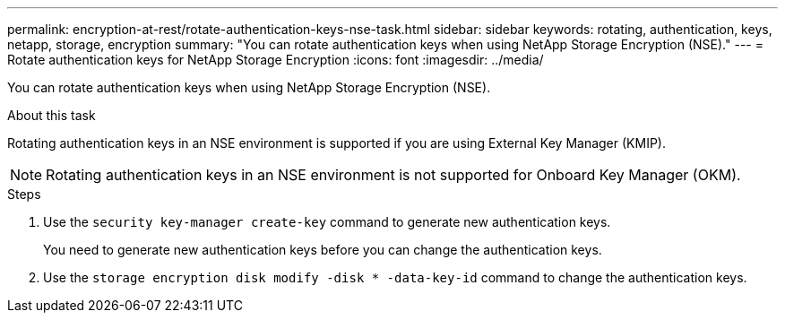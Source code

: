 ---
permalink: encryption-at-rest/rotate-authentication-keys-nse-task.html
sidebar: sidebar
keywords: rotating, authentication, keys, netapp, storage, encryption
summary: "You can rotate authentication keys when using NetApp Storage Encryption (NSE)."
---
= Rotate authentication keys for NetApp Storage Encryption
:icons: font
:imagesdir: ../media/

[.lead]
You can rotate authentication keys when using NetApp Storage Encryption (NSE).

.About this task

Rotating authentication keys in an NSE environment is supported if you are using External Key Manager (KMIP).

[NOTE]
====
Rotating authentication keys in an NSE environment is not supported for Onboard Key Manager (OKM).
====

.Steps

. Use the `security key-manager create-key` command to generate new authentication keys.
+
You need to generate new authentication keys before you can change the authentication keys.

. Use the `storage encryption disk modify -disk * -data-key-id` command to change the authentication keys.
